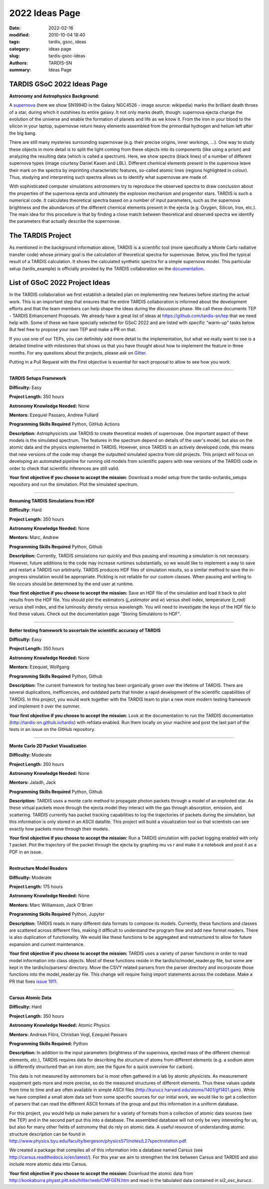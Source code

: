 2022 Ideas Page
###############


:date: 2022-02-16
:modified: 2010-10-04 18:40
:tags: tardis, gsoc, ideas
:category: ideas page
:slug: tardis-gsoc-ideas
:authors: TARDIS-SN
:summary: Ideas Page

***************************
TARDIS GSoC 2022 Ideas Page
***************************

**Astronomy and Astrophysics Background:**

.. image:: {filename}images/480px-SN1994D.jpg
  :width: 400
  :alt: Alternative text

A `supernova <https://en.wikipedia.org/wiki/Supernova>`_ (here we show SN1994D in the Galaxy NGC4526 - image source: wikipedia) marks the brilliant death throes of
a star, during which it outshines its entire galaxy. It not only marks death, though: supernova ejecta change the
evolution of the universe and enable the formation of planets and life as we know it. From the iron in your blood to
the silicon in your laptop, supernovae return heavy elements assembled from the primordial hydrogen and helium left
after the big bang.

There are still many mysteries surrounding supernovae (e.g. their precise origins, inner workings, …). One way to study
these objects in more detail is to split the light coming from these objects into its components (like using a prism)
and analyzing the resulting data (which is called a spectrum). Here, we show spectra (black lines) of a number of
different supernova types (image courtesy Daniel Kasen and LBL). Different chemical elements present in the supernova
leave their mark on the spectra by imprinting characteristic features, so-called atomic lines (regions highlighted in
colour). Thus, studying and interpreting such spectra allows us to identify what supernovae are made of.

.. image:: {filename}images/sn_types.jpg
  :width: 800
  :alt: Alternative text

With sophisticated computer simulations astronomers try to reproduce the observed spectra to draw conclusion about the
properties of the supernova ejecta and ultimately the explosion mechanism and progenitor stars. TARDIS is such a
numerical code. It calculates theoretical spectra based on a number of input parameters, such as the supernova
brightness and the abundances of the different chemical elements present in the ejecta (e.g. Oxygen, Silicon, Iron,
etc.). The main idea for this procedure is that by finding a close match between theoretical and observed spectra we
identify the parameters that actually describe the supernovae.

******************
The TARDIS Project
******************

As mentioned in the background information above, TARDIS is a scientific tool (more specifically a Monte Carlo
radiative transfer code) whose primary goal is the calculation of theoretical spectra for supernovae. Below, you find
the typical result of a TARDIS calculation. It shows the calculated synthetic spectra for a simple supernova model.
This particular setup (tardis_example) is officially provided by the TARDIS collaboration on the
`documentation <https://tardis-sn.github.io/tardis/quickstart/quickstart.html>`_\.

.. image:: {filename}images/tardis_example.png
  :width: 800
  :alt: Alternative text

*******************************
List of GSoC 2022 Project Ideas
*******************************

In the TARDIS collaboration we first establish a detailed plan on implementing new features before starting the actual
work. This is an important step that ensures that the entire TARDIS collaboration is informed about the development
efforts and that the team members can help shape the ideas during the discussion phase. We call these documents TEP -
TARDIS Enhancement Proposals. We already have a great list of ideas at https://github.com/tardis-sn/tep that we need
help with. Some of these we have specially selected for GSoC 2022 and are listed with specific “warm-up” tasks below.
But feel free to propose your own TEP and make a PR on that.

If you use one of our TEPs, you can definitely add more detail to the implementation, but what we really want to see is
a detailed timeline with milestones that shows us that you have thought about how to implement the feature in three
months. For any questions about the projects, please ask on `Gitter <https://gitter.im/tardis-sn/gsoc>`_\.

Putting in a Pull Request with the First objective is essential for each proposal to allow to see how you work.

------------

**TARDIS Setups Framework**

**Difficulty:** Easy

**Project Length:** 350 hours

**Astronomy Knowledge Needed:** None

**Mentors:** Ezequiel Passaro, Andrew Fullard

**Programming Skills Required** Python, GitHub Actions


**Description:** Astrophysicists use TARDIS to create theoretical models of supernovae. One important aspect of these
models is the simulated spectrum. The features in the spectrum depend on details of the user's model, but also on the
atomic data and the physics implemented in TARDIS. However, since TARDIS is an actively developed code, this means that
new versions of the code may change the outputted simulated spectra from old projects. This project will focus on
developing an automated pipeline for running old models from scientific papers with new versions of the TARDIS code in
order to check that scientific inferences are still valid.


**Your first objective if you choose to accept the mission:** Download a model setup from the tardis-sn/tardis_setups
repository and run the simulation.  Plot the simulated spectrum.

------------

**Resuming TARDIS Simulations from HDF**

**Difficulty:** Hard

**Project Length:** 350 hours

**Astronomy Knowledge Needed:** None

**Mentors:** Marc, Andrew

**Programming Skills Required** Python, Github

**Description:** Currently, TARDIS simulations run quickly and thus pausing and resuming a simulation is not necessary.
However, future additions to the code may increase runtimes substantially, so we would like to implement a way to save
and restart a TARDIS run arbitrarily. TARDIS produces HDF files of simulation results, so a similar method to save the
in-progress simulation would be appropriate. Pickling is not reliable for our custom classes. When pausing and writing
to file occurs should be determined by the end user at runtime.


**Your first objective if you choose to accept the mission:** Save an HDF file of the simulation and load it back to
plot results from the HDF file. You should plot the estimators (`j_estimator`  and `w`) versus shell index, temperature 
(`t_rad`) versus shell index, and the luminosity density versus wavelength. You will need to investigate the keys of the 
HDF file to find these values. Check out the documentation page "Storing Simulations to HDF".

------------

**Better testing framework to ascertain the scientific accuracy of TARDIS**

**Difficulty:** Easy

**Project Length:** 350 hours

**Astronomy Knowledge Needed:** None

**Mentors:** Ezequiel, Wolfgang

**Programming Skills Required** Python, Github



**Description:** The current framework for testing has been organically grown over the lifetime of TARDIS. There are several duplications, inefficencies, and outdated parts that hinder a rapid development of the scientific capabilities of TARDIS. In this project, you would work together with the TARDIS team to plan a new more modern testing framework and implement it over the summer. 


**Your first objective if you choose to accept the mission:** Look at the documentation to run the TARDIS documentation (http://tardis-sn.github.io/tardis) with refdata enabled. Run them locally on your machine and post the last part of the tests in an issue on the GitHub repository. 

------------

**Monte Carlo 2D Packet Visualization**

**Difficulty:** Moderate

**Project Length:** 350 hours

**Astronomy Knowledge Needed:** None

**Mentors:** Jaladh, Jack

**Programming Skills Required** Python, Github


**Description:**  TARDIS uses a monte carlo method to propagate photon packets through a model of an exploded star.  As
these virtual packets move through the ejecta model they interact with the gas through absorption, emission, and
scattering.  TARDIS currently has packet tracking capabilities to log the trajectories of packets during the
simulation, but this information is only stored in an ASCII datafile.  This project will build a visualization tool so
that scientists can see exactly how packets move through their models.

**Your first objective if you choose to accept the mission:**  Run a TARDIS simulation with packet logging enabled with
only 1 packet.  Plot the trajectory of the packet through the ejecta by graphing mu vs r and make it a notebook and post it as a PDF in an issue.

------------

**Restructure Model Readers**

**Difficulty:** Moderate

**Project Length:** 175 hours

**Astronomy Knowledge Needed:** None

**Mentors:** Marc Williamson, Jack O'Brien

**Programming Skills Required** Python, Jupyter

**Description:** TARDIS reads in many different data formats to compose its models. Currently, these functions and
classes are scattered across different files, making it difficult to understand the program flow and add new format
readers. There is also duplication of functionality. We would like these functions to be aggregated and restructured
to allow for future expansion and current maintenance.

**Your first objective if you choose to accept the mission:** TARDIS uses a variety of parser functions in order
to read model information into class objects.  Most of these functions reside in the tardis/io/model_reader.py
file, but some are kept in the tardis/io/parsers/ directory.  Move the CSVY related parsers from the parser
directory and incorporate those functions into the model_reader.py file.  This change will require fixing
import statements across the codebase.  Make a PR that fixes `issue 1911. <https://github.com/tardis-sn/tardis/issues/1911>`_

------------

**Carsus Atomic Data**

**Difficulty:** Hard

**Project Length:** 350 hours

**Astronomy Knowledge Needed:** Atomic Physics

**Mentors:** Andreas Flörs, Christian Vogl, Ezequiel Passaro

**Programming Skills Required:** Python

**Description:** In addition to the input parameters (brightness of the supernova, ejected mass of the different
chemical elements, etc.), TARDIS requires data for describing the structure of atoms from different elements (e.g. a
sodium atom is differently structured than an iron atom; see the figure for a quick overview for carbon).

.. image:: {filename}images/bohrmodel.png
  :width: 400
  :alt: Alternative text

This data is not measured by astronomers but is most often gathered in a lab by atomic physicists. As measurement
equipment gets more and more precise, so do the measured structures of different elements. Thus these values update
from time to time and are often available in simple ASCII files (http://kurucz.harvard.edu/atoms/1401/gf1401.gam).
While we have compiled a small atom data set from some specific sources for our initial work, we would like to get a
collection of parsers that can read the different ASCII formats of the group and put this information in a uniform
database.

For this project, you would help us make parsers for a variety of formats from a collection of atomic data sources
(see the TEP) and in the second part put this into a database. The assembled database will not only be very interesting
for us, but also for many other fields of astronomy that do rely on atomic data. A useful resource of understanding
atomic structure description can be found in
http://www.physics.byu.edu/faculty/bergeson/physics571/notes/L27spectnotation.pdf.

We created a package that compiles all of this information into a database named Carsus
(see http://carsus.readthedocs.io/en/latest/). For this year we aim to strengthen the link between Carsus and TARDIS
and also include more atomic data into Carsus.

**Your first objective if you choose to accept the mission:** Download the atomic data from
http://kookaburra.phyast.pitt.edu/hillier/web/CMFGEN.htm and read in the tabulated data contained in si2_osc_kurucz.
